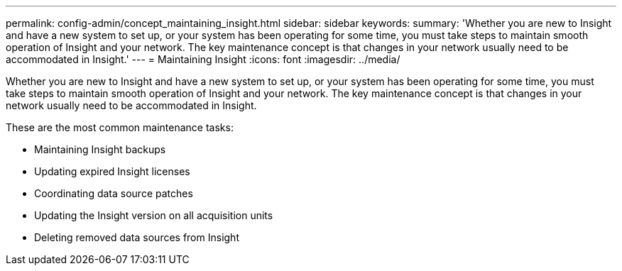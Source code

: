 ---
permalink: config-admin/concept_maintaining_insight.html
sidebar: sidebar
keywords: 
summary: 'Whether you are new to Insight and have a new system to set up, or your system has been operating for some time, you must take steps to maintain smooth operation of Insight and your network. The key maintenance concept is that changes in your network usually need to be accommodated in Insight.'
---
= Maintaining Insight
:icons: font
:imagesdir: ../media/

[.lead]
Whether you are new to Insight and have a new system to set up, or your system has been operating for some time, you must take steps to maintain smooth operation of Insight and your network. The key maintenance concept is that changes in your network usually need to be accommodated in Insight.

These are the most common maintenance tasks:

* Maintaining Insight backups
* Updating expired Insight licenses
* Coordinating data source patches
* Updating the Insight version on all acquisition units
* Deleting removed data sources from Insight

